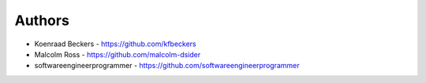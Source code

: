 
Authors
=======

*  Koenraad Beckers - https://github.com/kfbeckers
* Malcolm Ross - https://github.com/malcolm-dsider
* softwareengineerprogrammer - https://github.com/softwareengineerprogrammer
